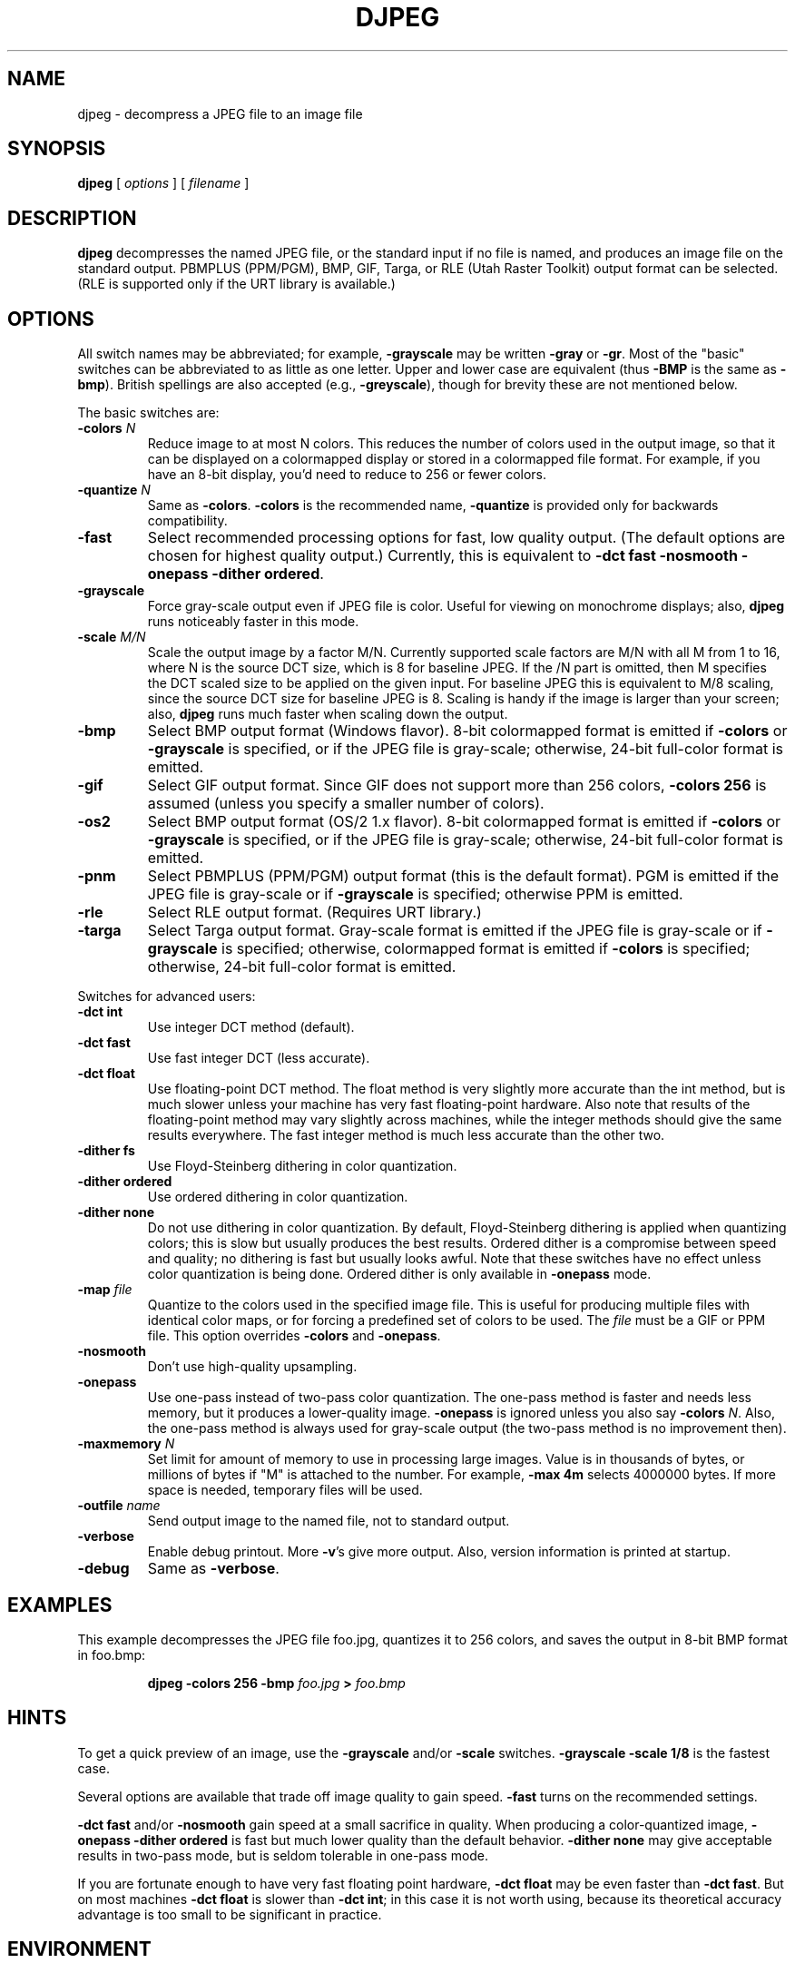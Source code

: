 .TH DJPEG 1 "3 October 2009".SH NAMEdjpeg \- decompress a JPEG file to an image file.SH SYNOPSIS.B djpeg[.I options][.I filename].LP.SH DESCRIPTION.LP.B djpegdecompresses the named JPEG file, or the standard input if no file is named,and produces an image file on the standard output.  PBMPLUS (PPM/PGM), BMP,GIF, Targa, or RLE (Utah Raster Toolkit) output format can be selected.(RLE is supported only if the URT library is available.).SH OPTIONSAll switch names may be abbreviated; for example,.B \-grayscalemay be written.B \-grayor.BR \-gr .Most of the "basic" switches can be abbreviated to as little as one letter.Upper and lower case are equivalent (thus.B \-BMPis the same as.BR \-bmp ).British spellings are also accepted (e.g.,.BR \-greyscale ),though for brevity these are not mentioned below..PPThe basic switches are:.TP.BI \-colors " N"Reduce image to at most N colors.  This reduces the number of colors used inthe output image, so that it can be displayed on a colormapped display orstored in a colormapped file format.  For example, if you have an 8-bitdisplay, you'd need to reduce to 256 or fewer colors..TP.BI \-quantize " N"Same as.BR \-colors ..B \-colorsis the recommended name,.B \-quantizeis provided only for backwards compatibility..TP.B \-fastSelect recommended processing options for fast, low quality output.  (Thedefault options are chosen for highest quality output.)  Currently, this isequivalent to \fB\-dct fast \-nosmooth \-onepass \-dither ordered\fR..TP.B \-grayscaleForce gray-scale output even if JPEG file is color.  Useful for viewing onmonochrome displays; also,.B djpegruns noticeably faster in this mode..TP.BI \-scale " M/N"Scale the output image by a factor M/N.  Currently supported scale factors areM/N with all M from 1 to 16, where N is the source DCT size, which is 8 forbaseline JPEG.  If the /N part is omitted, then M specifies the DCT scaledsize to be applied on the given input.  For baseline JPEG this is equivalentto M/8 scaling, since the source DCT size for baseline JPEG is 8.Scaling is handy if the image is larger than your screen; also,.B djpegruns much faster when scaling down the output..TP.B \-bmpSelect BMP output format (Windows flavor).  8-bit colormapped format isemitted if.B \-colorsor.B \-grayscaleis specified, or if the JPEG file is gray-scale; otherwise, 24-bit full-colorformat is emitted..TP.B \-gifSelect GIF output format.  Since GIF does not support more than 256 colors,.B \-colors 256is assumed (unless you specify a smaller number of colors)..TP.B \-os2Select BMP output format (OS/2 1.x flavor).  8-bit colormapped format isemitted if.B \-colorsor.B \-grayscaleis specified, or if the JPEG file is gray-scale; otherwise, 24-bit full-colorformat is emitted..TP.B \-pnmSelect PBMPLUS (PPM/PGM) output format (this is the default format).PGM is emitted if the JPEG file is gray-scale or if.B \-grayscaleis specified; otherwise PPM is emitted..TP.B \-rleSelect RLE output format.  (Requires URT library.).TP.B \-targaSelect Targa output format.  Gray-scale format is emitted if the JPEG file isgray-scale or if.B \-grayscaleis specified; otherwise, colormapped format is emitted if.B \-colorsis specified; otherwise, 24-bit full-color format is emitted..PPSwitches for advanced users:.TP.B \-dct intUse integer DCT method (default)..TP.B \-dct fastUse fast integer DCT (less accurate)..TP.B \-dct floatUse floating-point DCT method.The float method is very slightly more accurate than the int method, but ismuch slower unless your machine has very fast floating-point hardware.  Alsonote that results of the floating-point method may vary slightly acrossmachines, while the integer methods should give the same results everywhere.The fast integer method is much less accurate than the other two..TP.B \-dither fsUse Floyd-Steinberg dithering in color quantization..TP.B \-dither orderedUse ordered dithering in color quantization..TP.B \-dither noneDo not use dithering in color quantization.By default, Floyd-Steinberg dithering is applied when quantizing colors; thisis slow but usually produces the best results.  Ordered dither is a compromisebetween speed and quality; no dithering is fast but usually looks awful.  Notethat these switches have no effect unless color quantization is being done.Ordered dither is only available in.B \-onepassmode..TP.BI \-map " file"Quantize to the colors used in the specified image file.  This is useful forproducing multiple files with identical color maps, or for forcing apredefined set of colors to be used.  The.I filemust be a GIF or PPM file. This option overrides.B \-colorsand.BR \-onepass ..TP.B \-nosmoothDon't use high-quality upsampling..TP.B \-onepassUse one-pass instead of two-pass color quantization.  The one-pass method isfaster and needs less memory, but it produces a lower-quality image..B \-onepassis ignored unless you also say.B \-colors.IR N .Also, the one-pass method is always used for gray-scale output (the two-passmethod is no improvement then)..TP.BI \-maxmemory " N"Set limit for amount of memory to use in processing large images.  Value isin thousands of bytes, or millions of bytes if "M" is attached to thenumber.  For example,.B \-max 4mselects 4000000 bytes.  If more space is needed, temporary files will be used..TP.BI \-outfile " name"Send output image to the named file, not to standard output..TP.B \-verboseEnable debug printout.  More.BR \-v 'sgive more output.  Also, version information is printed at startup..TP.B \-debugSame as.BR \-verbose ..SH EXAMPLES.LPThis example decompresses the JPEG file foo.jpg, quantizes it to256 colors, and saves the output in 8-bit BMP format in foo.bmp:.IP.B djpeg \-colors 256 \-bmp.I foo.jpg.B >.I foo.bmp.SH HINTSTo get a quick preview of an image, use the.B \-grayscaleand/or.B \-scaleswitches..B \-grayscale \-scale 1/8is the fastest case..PPSeveral options are available that trade off image quality to gain speed..B \-fastturns on the recommended settings..PP.B \-dct fastand/or.B \-nosmoothgain speed at a small sacrifice in quality.When producing a color-quantized image,.B \-onepass \-dither orderedis fast but much lower quality than the default behavior..B \-dither nonemay give acceptable results in two-pass mode, but is seldom tolerable inone-pass mode..PPIf you are fortunate enough to have very fast floating point hardware,\fB\-dct float\fR may be even faster than \fB\-dct fast\fR.  But on mostmachines \fB\-dct float\fR is slower than \fB\-dct int\fR; in this case it isnot worth using, because its theoretical accuracy advantage is too small to besignificant in practice..SH ENVIRONMENT.TP.B JPEGMEMIf this environment variable is set, its value is the default memory limit.The value is specified as described for the.B \-maxmemoryswitch..B JPEGMEMoverrides the default value specified when the program was compiled, anditself is overridden by an explicit.BR \-maxmemory ..SH SEE ALSO.BR cjpeg (1),.BR jpegtran (1),.BR rdjpgcom (1),.BR wrjpgcom (1).br.BR ppm (5),.BR pgm (5).brWallace, Gregory K.  "The JPEG Still Picture Compression Standard",Communications of the ACM, April 1991 (vol. 34, no. 4), pp. 30-44..SH AUTHORIndependent JPEG Group.SH BUGSTo avoid the Unisys LZW patent,.B djpegproduces uncompressed GIF files.  These are larger than they should be, butare readable by standard GIF decoders.